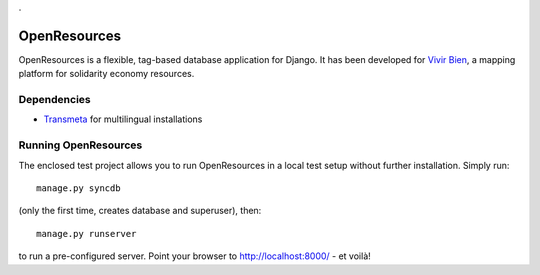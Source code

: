 .

=============
OpenResources
=============

OpenResources is a flexible, tag-based database application for Django. It has been developed for `Vivir Bien`_, a mapping platform for solidarity economy resources.

Dependencies
------------

* Transmeta_ for multilingual installations

Running OpenResources
---------------------

The enclosed test project allows you to run OpenResources in a local test setup without further installation. Simply run::

  manage.py syncdb

(only the first time, creates database and superuser), then::

  manage.py runserver

to run a pre-configured server. Point your browser to http://localhost:8000/ - et voilà!


.. _`Vivir Bien`: http://vivirbien.mediavirus.org/
.. _Transmeta: http://code.google.com/p/django-transmeta/
